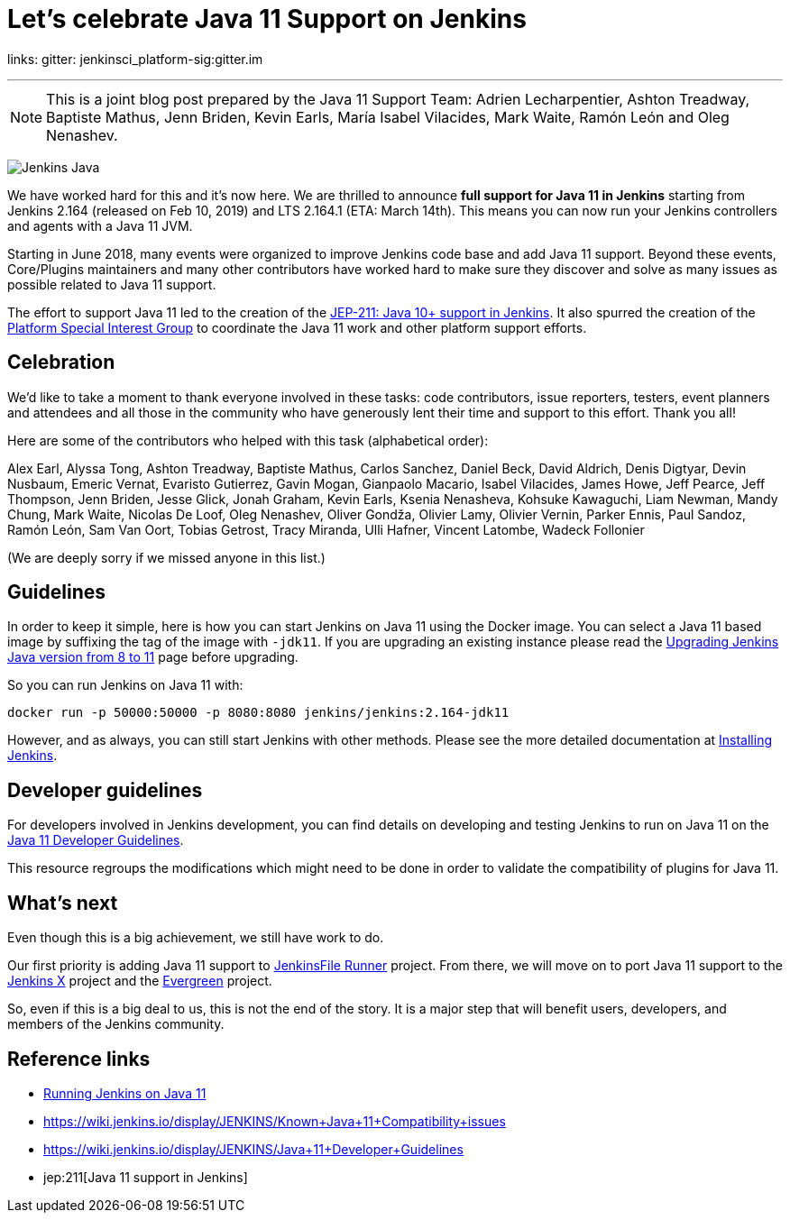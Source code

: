 = Let's celebrate Java 11 Support on Jenkins
:page-tags: core, developer, java11, community, platform-sig

:page-author: alecharp
links:
  gitter: jenkinsci_platform-sig:gitter.im
  
---

NOTE: This is a joint blog post prepared by the Java 11 Support Team: Adrien Lecharpentier, Ashton Treadway, Baptiste Mathus, Jenn Briden, Kevin Earls, María Isabel Vilacides, Mark Waite, Ramón León and Oleg Nenashev.

image:/images/logos/formal/256.png[Jenkins Java, role=center, float=right]

We have worked hard for this and it's now here.
We are thrilled to announce **full support for Java 11 in Jenkins** starting from Jenkins 2.164 (released on Feb 10, 2019) and LTS 2.164.1 (ETA: March 14th).
This means you can now run your Jenkins controllers and agents with a Java 11 JVM.

Starting in June 2018, many events were organized to improve Jenkins code base and add Java 11 support.
Beyond these events, Core/Plugins maintainers and many other contributors have worked hard to make sure they discover and solve as many issues as possible related to Java 11 support.

The effort to support Java 11 led to the creation of the https://github.com/jenkinsci/jep/blob/master/jep/211/README.adoc[JEP-211: Java 10+ support in Jenkins].
It also spurred the creation of the link:/sigs/platform[Platform Special Interest Group] to coordinate the Java 11 work and other platform support efforts.

== Celebration

We'd like to take a moment to thank everyone involved in these tasks: code contributors, issue reporters, testers, event planners and attendees and all those in the community who have generously lent their time and support to this effort.
Thank you all!

Here are some of the contributors who helped with this task (alphabetical order):

Alex Earl,
Alyssa Tong,
Ashton Treadway,
Baptiste Mathus,
Carlos Sanchez,
Daniel Beck,
David Aldrich,
Denis Digtyar,
Devin Nusbaum,
Emeric Vernat,
Evaristo Gutierrez,
Gavin Mogan,
Gianpaolo Macario,
Isabel Vilacides,
James Howe,
Jeff Pearce,
Jeff Thompson,
Jenn Briden,
Jesse Glick,
Jonah Graham,
Kevin Earls,
Ksenia Nenasheva,
Kohsuke Kawaguchi,
Liam Newman,
Mandy Chung,
Mark Waite,
Nicolas De Loof,
Oleg Nenashev,
Oliver Gondža,
Olivier Lamy,
Olivier Vernin,
Parker Ennis,
Paul Sandoz,
Ramón León,
Sam Van Oort,
Tobias Getrost,
Tracy Miranda,
Ulli Hafner,
Vincent Latombe,
Wadeck Follonier

(We are deeply sorry if we missed anyone in this list.)

== Guidelines

In order to keep it simple, here is how you can start Jenkins on Java 11 using the Docker image.
You can select a Java 11 based image by suffixing the tag of the image with `-jdk11`.
If you are upgrading an existing instance please read the link:/doc/administration/requirements/upgrade-java-guidelines/[Upgrading Jenkins Java version from 8 to 11] page before upgrading.

So you can run Jenkins on Java 11 with:

[source, shell]
----
docker run -p 50000:50000 -p 8080:8080 jenkins/jenkins:2.164-jdk11
----

However, and as always, you can still start Jenkins with other methods.
Please see the more detailed documentation at link:/doc/book/installing/[Installing Jenkins].

== Developer guidelines

For developers involved in Jenkins development, you can find details on developing and testing Jenkins to run on Java 11 on the link:https://wiki.jenkins.io/display/JENKINS/Java+11+Developer+Guidelines[Java 11 Developer Guidelines].

This resource regroups the modifications which might need to be done in order to validate the compatibility of plugins for Java 11.

== What's next

Even though this is a big achievement, we still have work to do.

Our first priority is adding Java 11 support to link:https://github.com/jenkinsci/jenkinsfile-runner[JenkinsFile Runner] project.
From there, we will move on to port Java 11 support to the link:https://github.com/jenkins-x[Jenkins X] project and the link:https://github.com/jenkins-infra/jenkins.io/blob/c0ba3cab7a7dfe398ec411d3271922bb98f04f8e/content/projects/evergreen/index.adoc[Evergreen] project.

So, even if this is a big deal to us, this is not the end of the story.
It is a major step that will benefit users, developers, and members of the Jenkins community.

== Reference links

* link:/doc/administration/requirements/jenkins-on-java-11[Running Jenkins on Java 11]
* https://wiki.jenkins.io/display/JENKINS/Known+Java+11+Compatibility+issues
* https://wiki.jenkins.io/display/JENKINS/Java+11+Developer+Guidelines
* jep:211[Java 11 support in Jenkins]

